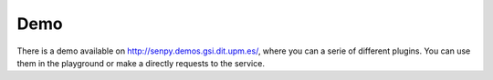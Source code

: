 Demo
----

There is a demo available on http://senpy.demos.gsi.dit.upm.es/, where you can a serie of different plugins. You can use them in the playground or make a directly requests to the service.

